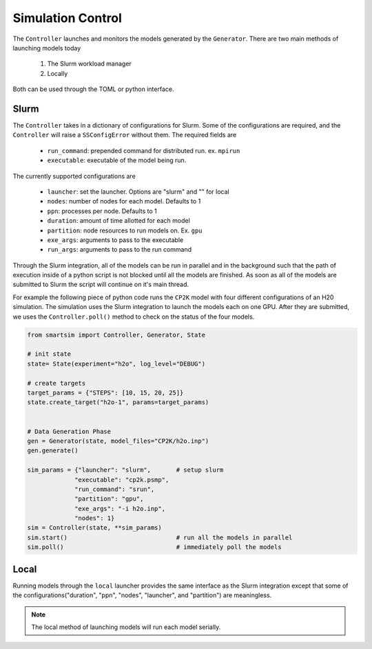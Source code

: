
Simulation Control
------------------

The ``Controller`` launches and monitors the models generated by the ``Generator``.
There are two main methods of launching models today

  1) The Slurm workload manager
  2) Locally

Both can be used through the TOML or python interface.

Slurm
=====

The ``Controller`` takes in a dictionary of configurations for Slurm. Some of the
configurations are required, and the ``Controller`` will raise a ``SSConfigError``
without them. The required fields are

  - ``run_command``: prepended command for distributed run. ex. ``mpirun``
  - ``executable``: executable of the model being run.

The currently supported configurations are

  - ``launcher``: set the launcher. Options are "slurm" and "" for local
  - ``nodes``: number of nodes for each model. Defaults to 1
  - ``ppn``: processes per node. Defaults to 1
  - ``duration``: amount of time allotted for each model
  - ``partition``: node resources to run models on. Ex. ``gpu``
  - ``exe_args``: arguments to pass to the executable
  - ``run_args``: arguments to pass to the run command

Through the Slurm integration, all of the models can be run in parallel and in the
background such that the path of execution inside of a python script is not blocked
until all the models are finished. As soon as all of the models are submitted to Slurm
the script will continue on it's main thread.

For example the following piece of python code runs the ``CP2K`` model with four
different configurations of an H20 simulation. The simulation uses the Slurm integration
to launch the models each on one GPU. After they are submitted, we uses
the ``Controller.poll()`` method to check on the status of the four models.

.. code-block:: python

   from smartsim import Controller, Generator, State

   # init state
   state= State(experiment="h2o", log_level="DEBUG")

   # create targets
   target_params = {"STEPS": [10, 15, 20, 25]}
   state.create_target("h2o-1", params=target_params)


   # Data Generation Phase
   gen = Generator(state, model_files="CP2K/h2o.inp")
   gen.generate()

   sim_params = {"launcher": "slurm",       # setup slurm
                "executable": "cp2k.psmp",
                "run_command": "srun",
                "partition": "gpu",
                "exe_args": "-i h2o.inp",
                "nodes": 1}
   sim = Controller(state, **sim_params)
   sim.start()                              # run all the models in parallel
   sim.poll()                               # immediately poll the models


Local
=====

Running models through the ``local`` launcher provides the same interface as the
Slurm integration except that some of the configurations("duration", "ppn", "nodes",
"launcher", and "partition") are meaningless.

.. note::

   The local method of launching models will run each model serially. 
